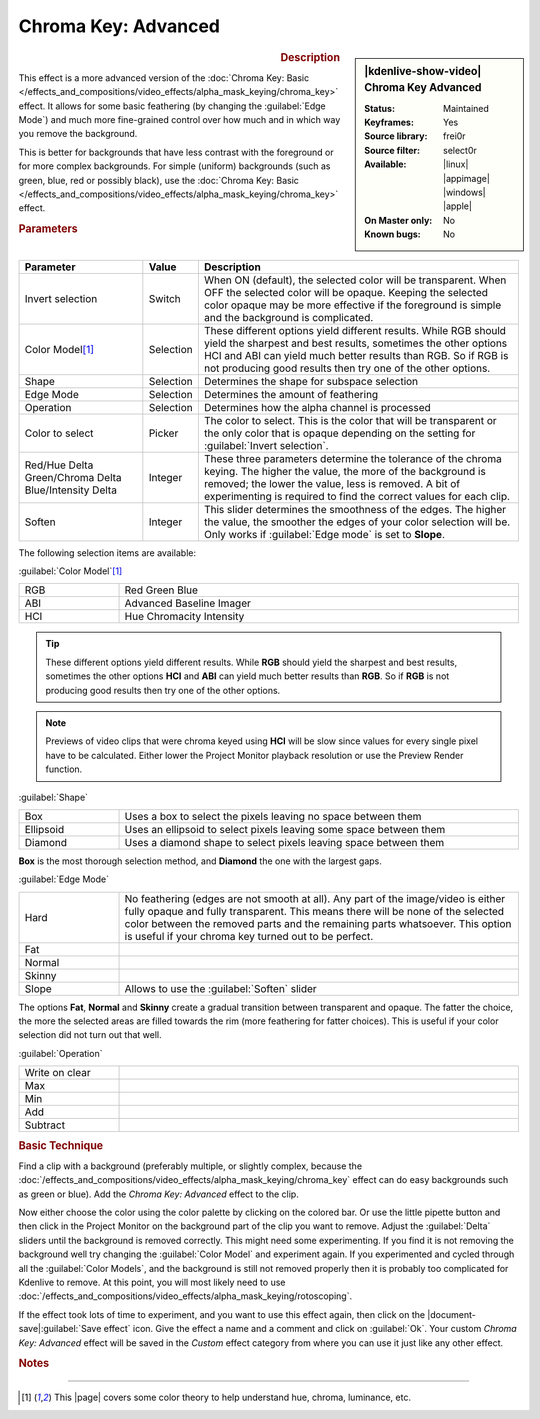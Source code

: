 .. meta::

   :description: Kdenlive Video Effects - Chroma Key Advanced
   :keywords: KDE, Kdenlive, video editor, help, learn, easy, effects, filter, video effects, alpha, chroma key, greenscreen, bluescreen, keying, advanced

.. metadata-placeholder

   :authors: - Claus Christensen
             - Yuri Chornoivan
             - Ttguy (https://userbase.kde.org/User:Ttguy)
             - Bushuev (https://userbase.kde.org/User:Bushuev)
             - Marko (https://userbase.kde.org/User:Marko)
             - TheMickyRosen-Left (https://userbase.kde.org/User:TheMickyRosen-Left)
             - Bernd Jordan (https://discuss.kde.org/u/berndmj)

   :license: Creative Commons License SA 4.0


Chroma Key: Advanced
====================

.. figure:: /images/effects_and_compositions/kdenlive2304_effects-chroma_key_advanced.webp
   :width: 365px
   :figwidth: 365px
   :align: left
   :alt: Color_selection_effect

.. sidebar:: |kdenlive-show-video| Chroma Key Advanced

   :**Status**:
      Maintained
   :**Keyframes**:
      Yes
   :**Source library**:
      frei0r
   :**Source filter**:
      select0r
   :**Available**:
      |linux| |appimage| |windows| |apple|
   :**On Master only**:
      No
   :**Known bugs**:
      No

.. rst-class:: clear-both


.. rubric:: Description

This effect is a more advanced version of the :doc:`Chroma Key: Basic </effects_and_compositions/video_effects/alpha_mask_keying/chroma_key>` effect. It allows for some basic feathering (by changing the :guilabel:`Edge Mode`) and much more fine-grained control over how much and in which way you remove the background.

This is better for backgrounds that have less contrast with the foreground or for more complex backgrounds. For simple (uniform) backgrounds (such as green, blue, red or possibly black), use the :doc:`Chroma Key: Basic </effects_and_compositions/video_effects/alpha_mask_keying/chroma_key>` effect.


.. rubric:: Parameters

.. list-table::
   :header-rows: 1
   :width: 100%
   :widths: 25 10 65
   :class: table-wrap

   * - Parameter
     - Value
     - Description
   * - Invert selection
     - Switch
     - When ON (default), the selected color will be transparent. When OFF the selected color will be opaque. Keeping the selected color opaque may be more effective if the foreground is simple and the background is complicated.
   * - Color Model\ [1]_
     - Selection
     - These different options yield different results. While RGB should yield the sharpest and best results, sometimes the other options HCI and ABI can yield much better results than RGB. So if RGB is not producing good results then try one of the other options.
   * - Shape
     - Selection
     - Determines the shape for subspace selection
   * - Edge Mode
     - Selection
     - Determines the amount of feathering
   * - Operation
     - Selection
     - Determines how the alpha channel is processed
   * - Color to select
     - Picker
     - The color to select. This is the color that will be transparent or the only color that is opaque depending on the setting for :guilabel:`Invert selection`.
   * - | Red/Hue Delta
       | Green/Chroma Delta
       | Blue/Intensity Delta
     - Integer
     - These three parameters determine the tolerance of the chroma keying. The higher the value, the more of the background is removed; the lower the value, less is removed. A bit of experimenting is required to find the correct values for each clip.
   * - Soften
     - Integer
     - This slider determines the smoothness of the edges. The higher the value, the smoother the edges of your color selection will be. Only works if :guilabel:`Edge mode` is set to **Slope**.


The following selection items are available:

:guilabel:`Color Model`\ [1]_

.. list-table::
   :width: 100%
   :widths: 20 80
   :class: table-simple

   * - RGB
     - Red Green Blue
   * - ABI
     - Advanced Baseline Imager
   * - HCI
     - Hue Chromacity Intensity

.. tip:: These different options yield different results. While **RGB** should yield the sharpest and best results, sometimes the other options **HCI** and **ABI** can yield much better results than **RGB**. So if **RGB** is not producing good results then try one of the other options.

.. note:: Previews of video clips that were chroma keyed using **HCI** will be slow since values for every single pixel have to be calculated. Either lower the Project Monitor playback resolution or use the Preview Render function.

:guilabel:`Shape`

.. list-table::
   :width: 100%
   :widths: 20 80
   :class: table-simple

   * - Box
     - Uses a box to select the pixels leaving no space between them
   * - Ellipsoid
     - Uses an ellipsoid to select pixels leaving some space between them
   * - Diamond
     - Uses a  diamond shape to select pixels leaving space between them

**Box** is the most thorough selection method, and **Diamond** the one with the largest gaps.

:guilabel:`Edge Mode`

.. list-table::
   :width: 100%
   :widths: 20 80
   :class: table-simple

   * - Hard
     - No feathering (edges are not smooth at all). Any part of the image/video is either fully opaque and fully transparent. This means there will be none of the selected color between the removed parts and the remaining parts whatsoever. This option is useful if your chroma key turned out to be perfect.
   * - Fat
     - 
   * - Normal
     - 
   * - Skinny
     - 
   * - Slope
     - Allows to use the :guilabel:`Soften` slider

The options **Fat**, **Normal** and **Skinny** create a gradual transition between transparent and opaque. The fatter the choice, the more the selected areas are filled towards the rim (more feathering for fatter choices). This is useful if your color selection did not turn out that well.

:guilabel:`Operation`

.. list-table::
   :width: 100%
   :widths: 20 80
   :class: table-simple

   * - Write on clear
     - 
   * - Max
     - 
   * - Min
     - 
   * - Add
     - 
   * - Subtract
     - 


.. rubric:: Basic Technique

Find a clip with a background (preferably multiple, or slightly complex, because the :doc:`/effects_and_compositions/video_effects/alpha_mask_keying/chroma_key` effect can do easy backgrounds such as green or blue). Add the *Chroma Key: Advanced* effect to the clip.

Now either choose the color using the color palette by clicking on the colored bar. Or use the little pipette button and then click in the Project Monitor on the background part of the clip you want to remove. Adjust the :guilabel:`Delta` sliders until the background is removed correctly. This might need some experimenting. If you find it is not removing the background well try changing the :guilabel:`Color Model` and experiment again. If you experimented and cycled through all the :guilabel:`Color Models`, and the background is still not removed properly then it is probably too complicated for Kdenlive to remove. At this point, you will most likely need to use :doc:`/effects_and_compositions/video_effects/alpha_mask_keying/rotoscoping`.

If the effect took lots of time to experiment, and you want to use this effect again, then click on the |document-save|:guilabel:`Save effect` icon. Give the effect a name and a comment and click on :guilabel:`Ok`. Your custom *Chroma Key: Advanced* effect will be saved in the *Custom* effect category from where you can use it just like any other effect.


.. rubric:: Notes

.. seealso:: :doc:`Chroma Key: Basic </effects_and_compositions/video_effects/alpha_mask_keying/chroma_key>` which also does color-based alpha selection, but is a bit simpler.


----

.. |page| raw:: html

   <a href="https://sites.harding.edu/gclayton/Color/Topics/001_HueValueChroma.html" target="_blank">page</a>


.. [1] This |page| covers some color theory to help understand hue, chroma, luminance, etc.

